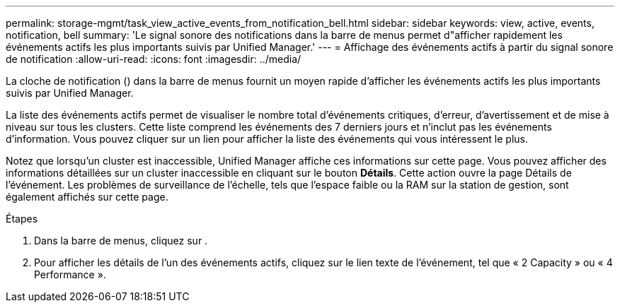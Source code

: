 ---
permalink: storage-mgmt/task_view_active_events_from_notification_bell.html 
sidebar: sidebar 
keywords: view, active, events, notification, bell 
summary: 'Le signal sonore des notifications dans la barre de menus permet d"afficher rapidement les événements actifs les plus importants suivis par Unified Manager.' 
---
= Affichage des événements actifs à partir du signal sonore de notification
:allow-uri-read: 
:icons: font
:imagesdir: ../media/


[role="lead"]
La cloche de notification (image:../media/notification_bell.png[""]) dans la barre de menus fournit un moyen rapide d'afficher les événements actifs les plus importants suivis par Unified Manager.

La liste des événements actifs permet de visualiser le nombre total d'événements critiques, d'erreur, d'avertissement et de mise à niveau sur tous les clusters. Cette liste comprend les événements des 7 derniers jours et n'inclut pas les événements d'information. Vous pouvez cliquer sur un lien pour afficher la liste des événements qui vous intéressent le plus.

Notez que lorsqu'un cluster est inaccessible, Unified Manager affiche ces informations sur cette page. Vous pouvez afficher des informations détaillées sur un cluster inaccessible en cliquant sur le bouton *Détails*. Cette action ouvre la page Détails de l'événement. Les problèmes de surveillance de l'échelle, tels que l'espace faible ou la RAM sur la station de gestion, sont également affichés sur cette page.

.Étapes
. Dans la barre de menus, cliquez sur image:../media/notification_bell.png[""].
. Pour afficher les détails de l'un des événements actifs, cliquez sur le lien texte de l'événement, tel que « 2 Capacity » ou « 4 Performance ».

